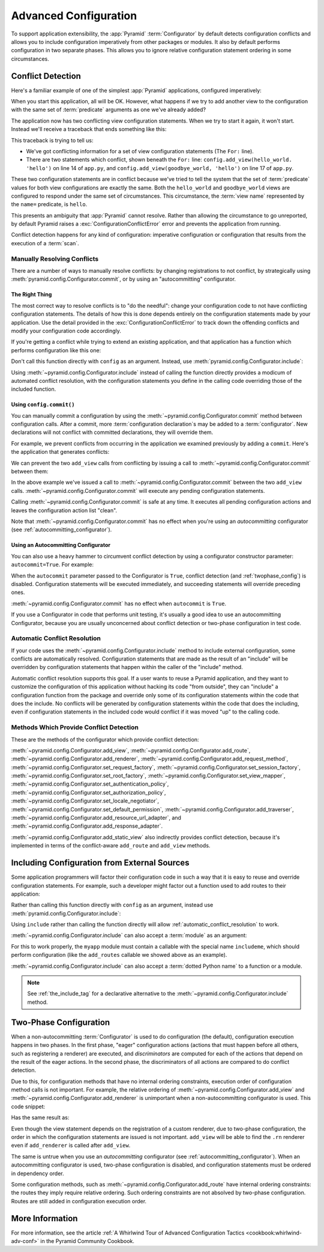 .. index::
   pair: advanced; configuration

.. _advconfig_narr:

Advanced Configuration
======================

To support application extensibility, the :app:`Pyramid` :term:`Configurator`
by default detects configuration conflicts and allows you to include
configuration imperatively from other packages or modules.  It also by default
performs configuration in two separate phases.  This allows you to ignore
relative configuration statement ordering in some circumstances.

.. index::
   pair: configuration; conflict detection

.. _conflict_detection:

Conflict Detection
------------------

Here's a familiar example of one of the simplest :app:`Pyramid` applications,
configured imperatively:

.. code-block:: python
    :linenos:

    from wsgiref.simple_server import make_server
    from pyramid.config import Configurator
    from pyramid.response import Response

    def hello_world(request):
        return Response('Hello world!')

    if __name__ == '__main__':
        config = Configurator()
        config.add_view(hello_world)
        app = config.make_wsgi_app()
        server = make_server('0.0.0.0', 8080, app)
        server.serve_forever()

When you start this application, all will be OK.  However, what happens if we
try to add another view to the configuration with the same set of
:term:`predicate` arguments as one we've already added?

.. code-block:: python
    :linenos:

    from wsgiref.simple_server import make_server
    from pyramid.config import Configurator
    from pyramid.response import Response

    def hello_world(request):
        return Response('Hello world!')

    def goodbye_world(request):
        return Response('Goodbye world!')

    if __name__ == '__main__':
        config = Configurator()

        config.add_view(hello_world, name='hello')

        # conflicting view configuration
        config.add_view(goodbye_world, name='hello')

        app = config.make_wsgi_app()
        server = make_server('0.0.0.0', 8080, app)
        server.serve_forever()

The application now has two conflicting view configuration statements.  When we
try to start it again, it won't start.  Instead we'll receive a traceback that
ends something like this:

.. code-block:: text
    :linenos:

    Traceback (most recent call last):
      File "app.py", line 12, in <module>
        app = config.make_wsgi_app()
      File "pyramid/config.py", line 839, in make_wsgi_app
        self.commit()
      File "pyramid/pyramid/config.py", line 473, in commit
        self._ctx.execute_actions()
      ... more code ...
    pyramid.exceptions.ConfigurationConflictError:
            Conflicting configuration actions
      For: ('view', None, '', None, <InterfaceClass pyramid.interfaces.IView>,
            None, None, None, None, None, False, None, None, None)
      Line 14 of file app.py in <module>: 'config.add_view(hello_world)'
      Line 17 of file app.py in <module>: 'config.add_view(goodbye_world)'

This traceback is trying to tell us:

- We've got conflicting information for a set of view configuration statements
  (The ``For:`` line).

- There are two statements which conflict, shown beneath the ``For:`` line:
  ``config.add_view(hello_world. 'hello')`` on line 14 of ``app.py``, and
  ``config.add_view(goodbye_world, 'hello')`` on line 17 of ``app.py``.

These two configuration statements are in conflict because we've tried to tell
the system that the set of :term:`predicate` values for both view
configurations are exactly the same.  Both the ``hello_world`` and
``goodbye_world`` views are configured to respond under the same set of
circumstances.  This circumstance, the :term:`view name` represented by the
``name=`` predicate, is ``hello``.

This presents an ambiguity that :app:`Pyramid` cannot resolve. Rather than
allowing the circumstance to go unreported, by default Pyramid raises a
:exc:`ConfigurationConflictError` error and prevents the application from
running.

Conflict detection happens for any kind of configuration: imperative
configuration or configuration that results from the execution of a
:term:`scan`.

.. _manually_resolving_conflicts:

Manually Resolving Conflicts
~~~~~~~~~~~~~~~~~~~~~~~~~~~~

There are a number of ways to manually resolve conflicts: by changing
registrations to not conflict, by strategically using
:meth:`pyramid.config.Configurator.commit`, or by using an "autocommitting"
configurator.

The Right Thing
+++++++++++++++

The most correct way to resolve conflicts is to "do the needful": change your
configuration code to not have conflicting configuration statements.  The
details of how this is done depends entirely on the configuration statements
made by your application.  Use the detail provided in the
:exc:`ConfigurationConflictError` to track down the offending conflicts and
modify your configuration code accordingly.

If you're getting a conflict while trying to extend an existing application,
and that application has a function which performs configuration like this one:

.. code-block:: python
    :linenos:

    def add_routes(config):
        config.add_route(...)

Don't call this function directly with ``config`` as an argument.  Instead, use
:meth:`pyramid.config.Configurator.include`:

.. code-block:: python
    :linenos:

    config.include(add_routes)

Using :meth:`~pyramid.config.Configurator.include` instead of calling the
function directly provides a modicum of automated conflict resolution, with the
configuration statements you define in the calling code overriding those of the
included function.

.. seealso::

    See also :ref:`automatic_conflict_resolution` and
    :ref:`including_configuration`.

Using ``config.commit()``
+++++++++++++++++++++++++

You can manually commit a configuration by using the
:meth:`~pyramid.config.Configurator.commit` method between configuration calls.
After a commit, more :term:`configuration declaration`\s may be added to a :term:`configurator`.
New declarations will not conflict with committed declarations, they will override them.

For example, we prevent conflicts from occurring in the application we examined
previously by adding a ``commit``.
Here's the application that generates conflicts:

.. code-block:: python
    :linenos:

    from wsgiref.simple_server import make_server
    from pyramid.config import Configurator
    from pyramid.response import Response

    def hello_world(request):
        return Response('Hello world!')

    def goodbye_world(request):
        return Response('Goodbye world!')

    if __name__ == '__main__':
        config = Configurator()

        config.add_view(hello_world, name='hello')

        # conflicting view configuration
        config.add_view(goodbye_world, name='hello')

        app = config.make_wsgi_app()
        server = make_server('0.0.0.0', 8080, app)
        server.serve_forever()

We can prevent the two ``add_view`` calls from conflicting by issuing a call to
:meth:`~pyramid.config.Configurator.commit` between them:

.. code-block:: python
    :linenos:
    :emphasize-lines: 16

    from wsgiref.simple_server import make_server
    from pyramid.config import Configurator
    from pyramid.response import Response

    def hello_world(request):
        return Response('Hello world!')

    def goodbye_world(request):
        return Response('Goodbye world!')

    if __name__ == '__main__':
        config = Configurator()

        config.add_view(hello_world, name='hello')

        config.commit() # commit any pending configuration actions

        # no-longer-conflicting view configuration
        config.add_view(goodbye_world, name='hello')

        app = config.make_wsgi_app()
        server = make_server('0.0.0.0', 8080, app)
        server.serve_forever()

In the above example we've issued a call to
:meth:`~pyramid.config.Configurator.commit` between the two ``add_view`` calls.
:meth:`~pyramid.config.Configurator.commit` will execute any pending
configuration statements.

Calling :meth:`~pyramid.config.Configurator.commit` is safe at any time.  It
executes all pending configuration actions and leaves the configuration action
list "clean".

Note that :meth:`~pyramid.config.Configurator.commit` has no effect when you're
using an *autocommitting* configurator (see :ref:`autocommitting_configurator`).

.. _autocommitting_configurator:

Using an Autocommitting Configurator
++++++++++++++++++++++++++++++++++++

You can also use a heavy hammer to circumvent conflict detection by using a
configurator constructor parameter: ``autocommit=True``.  For example:

.. code-block:: python
    :linenos:

    from pyramid.config import Configurator

    if __name__ == '__main__':
        config = Configurator(autocommit=True)

When the ``autocommit`` parameter passed to the Configurator is ``True``,
conflict detection (and :ref:`twophase_config`) is disabled.  Configuration
statements will be executed immediately, and succeeding statements will
override preceding ones.

:meth:`~pyramid.config.Configurator.commit` has no effect when ``autocommit``
is ``True``.

If you use a Configurator in code that performs unit testing, it's usually a
good idea to use an autocommitting Configurator, because you are usually
unconcerned about conflict detection or two-phase configuration in test code.

.. _automatic_conflict_resolution:

Automatic Conflict Resolution
~~~~~~~~~~~~~~~~~~~~~~~~~~~~~

If your code uses the :meth:`~pyramid.config.Configurator.include` method to
include external configuration, some conflicts are automatically resolved.
Configuration statements that are made as the result of an "include" will be
overridden by configuration statements that happen within the caller of the
"include" method.

Automatic conflict resolution supports this goal.  If a user wants to reuse a
Pyramid application, and they want to customize the configuration of this
application without hacking its code "from outside", they can "include" a
configuration function from the package and override only some of its
configuration statements within the code that does the include.  No conflicts
will be generated by configuration statements within the code that does the
including, even if configuration statements in the included code would conflict
if it was moved "up" to the calling code.

Methods Which Provide Conflict Detection
~~~~~~~~~~~~~~~~~~~~~~~~~~~~~~~~~~~~~~~~

These are the methods of the configurator which provide conflict detection:

:meth:`~pyramid.config.Configurator.add_view`,
:meth:`~pyramid.config.Configurator.add_route`,
:meth:`~pyramid.config.Configurator.add_renderer`,
:meth:`~pyramid.config.Configurator.add_request_method`,
:meth:`~pyramid.config.Configurator.set_request_factory`,
:meth:`~pyramid.config.Configurator.set_session_factory`,
:meth:`~pyramid.config.Configurator.set_root_factory`,
:meth:`~pyramid.config.Configurator.set_view_mapper`,
:meth:`~pyramid.config.Configurator.set_authentication_policy`,
:meth:`~pyramid.config.Configurator.set_authorization_policy`,
:meth:`~pyramid.config.Configurator.set_locale_negotiator`,
:meth:`~pyramid.config.Configurator.set_default_permission`,
:meth:`~pyramid.config.Configurator.add_traverser`,
:meth:`~pyramid.config.Configurator.add_resource_url_adapter`,
and :meth:`~pyramid.config.Configurator.add_response_adapter`.

:meth:`~pyramid.config.Configurator.add_static_view` also indirectly provides
conflict detection, because it's implemented in terms of the conflict-aware
``add_route`` and ``add_view`` methods.

.. index::
   pair: configuration; including from external sources

.. _including_configuration:

Including Configuration from External Sources
---------------------------------------------

Some application programmers will factor their configuration code in such a way
that it is easy to reuse and override configuration statements.  For example,
such a developer might factor out a function used to add routes to their
application:

.. code-block:: python
    :linenos:

    def add_routes(config):
        config.add_route(...)

Rather than calling this function directly with ``config`` as an argument,
instead use :meth:`pyramid.config.Configurator.include`:

.. code-block:: python
    :linenos:

    config.include(add_routes)

Using ``include`` rather than calling the function directly will allow
:ref:`automatic_conflict_resolution` to work.

:meth:`~pyramid.config.Configurator.include` can also accept a :term:`module`
as an argument:

.. code-block:: python
    :linenos:

    import myapp

    config.include(myapp)

For this to work properly, the ``myapp`` module must contain a callable with
the special name ``includeme``, which should perform configuration (like the
``add_routes`` callable we showed above as an example).

:meth:`~pyramid.config.Configurator.include` can also accept a :term:`dotted
Python name` to a function or a module.

.. note:: See :ref:`the_include_tag` for a declarative alternative to the
   :meth:`~pyramid.config.Configurator.include` method.

.. _twophase_config:

Two-Phase Configuration
-----------------------

When a non-autocommitting :term:`Configurator` is used to do configuration (the
default), configuration execution happens in two phases.  In the first phase,
"eager" configuration actions (actions that must happen before all others, such
as registering a renderer) are executed, and *discriminators* are computed for
each of the actions that depend on the result of the eager actions.  In the
second phase, the discriminators of all actions are compared to do conflict
detection.

Due to this, for configuration methods that have no internal ordering
constraints, execution order of configuration method calls is not important.
For example, the relative ordering of
:meth:`~pyramid.config.Configurator.add_view` and
:meth:`~pyramid.config.Configurator.add_renderer` is unimportant when a
non-autocommitting configurator is used.  This code snippet:

.. code-block:: python
    :linenos:

    config.add_view('some.view', renderer='path_to_custom/renderer.rn')
    config.add_renderer('.rn', SomeCustomRendererFactory)

Has the same result as:

.. code-block:: python
    :linenos:

    config.add_renderer('.rn', SomeCustomRendererFactory)
    config.add_view('some.view', renderer='path_to_custom/renderer.rn')

Even though the view statement depends on the registration of a custom
renderer, due to two-phase configuration, the order in which the configuration
statements are issued is not important.  ``add_view`` will be able to find the
``.rn`` renderer even if ``add_renderer`` is called after ``add_view``.

The same is untrue when you use an *autocommitting* configurator (see
:ref:`autocommitting_configurator`).  When an autocommitting configurator is
used, two-phase configuration is disabled, and configuration statements must be
ordered in dependency order.

Some configuration methods, such as
:meth:`~pyramid.config.Configurator.add_route` have internal ordering
constraints: the routes they imply require relative ordering.  Such ordering
constraints are not absolved by two-phase configuration.  Routes are still
added in configuration execution order.

More Information
----------------

For more information, see the article :ref:`A Whirlwind Tour of Advanced
Configuration Tactics <cookbook:whirlwind-adv-conf>` in the Pyramid Community
Cookbook.
